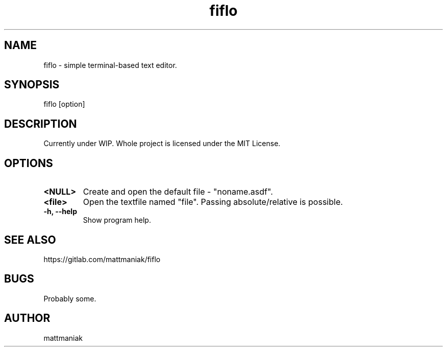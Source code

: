 .TH fiflo 1 "General Commands Manual"
.SH NAME
fiflo - simple terminal-based text editor.
.SH SYNOPSIS
fiflo [option]
.SH DESCRIPTION
Currently under WIP.
Whole project is licensed under the MIT License.
.SH OPTIONS
.TP
.B <NULL>
Create and open the default file - "noname.asdf".
.TP
.B <file>
Open the textfile named "file". Passing absolute/relative is possible.
.TP
.B -h, --help
Show program help.
.SH SEE ALSO
https://gitlab.com/mattmaniak/fiflo
.SH BUGS
Probably some.
.SH AUTHOR
mattmaniak